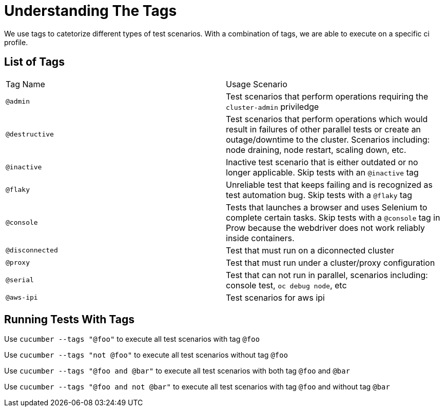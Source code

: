 = Understanding The Tags

We use tags to catetorize different types of test scenarios. With a combination of tags, we are able to execute on a specific ci profile.

== List of Tags

[cols=2]
|===
|Tag Name
|Usage Scenario

|`@admin`
|Test scenarios that perform operations requiring the `cluster-admin` priviledge

|`@destructive`
|Test scenarios that perform operations which would result in failures of other parallel tests or create an outage/downtime to the cluster. Scenarios including: node draining, node restart, scaling down, etc.

|`@inactive`
|Inactive test scenario that is either outdated or no longer applicable. Skip tests with an `@inactive` tag

|`@flaky`
|Unreliable test that keeps failing and is recognized as test automation bug. Skip tests with a `@flaky` tag

|`@console`
|Tests that launches a browser and uses Selenium to complete certain tasks. Skip tests with a `@console` tag in Prow because the webdriver does not work reliably inside containers.

|`@disconnected`
|Test that must run on a diconnected cluster

|`@proxy`
|Test that must run under a cluster/proxy configuration

|`@serial`
|Test that can not run in parallel, scenarios including: console test, `oc debug node`, etc

|`@aws-ipi`
|Test scenarios for aws ipi

|===

== Running Tests With Tags

Use `cucumber --tags "@foo"` to execute all test scenarios with tag `@foo`

Use `cucumber --tags "not @foo"` to execute all test scenarios without tag `@foo`

Use `cucumber --tags "@foo and @bar"` to execute all test scenarios with both tag `@foo` and `@bar`

Use `cucumber --tags "@foo and not @bar"` to execute all test scenarios with tag `@foo` and without tag `@bar`

